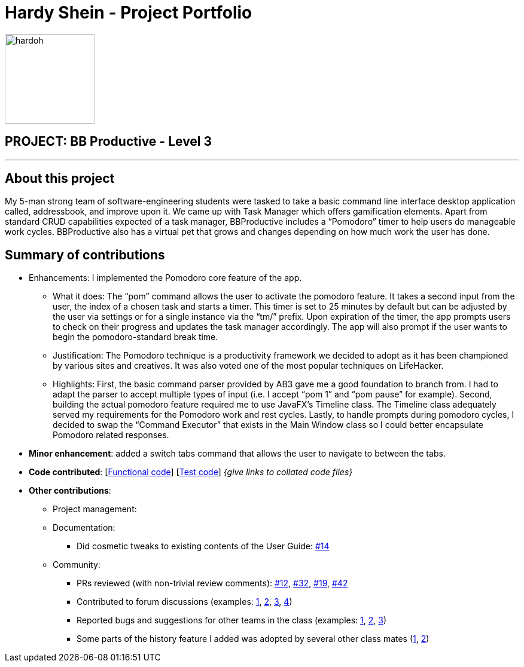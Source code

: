 = Hardy Shein - Project Portfolio
:site-section: AboutUs
:imagesDir: ../images
:stylesDir: ../stylesheets

image::hardoh.png[width="150", align="left"]

== PROJECT: BB Productive - Level 3

---

== About this project

My 5-man strong team of software-engineering students were tasked to take a basic command line interface desktop application called, addressbook, and improve upon it. We came up with Task Manager which offers gamification elements. Apart from standard CRUD capabilities expected of a task manager, BBProductive includes a “Pomodoro” timer to help users do manageable work cycles. BBProductive also has a virtual pet that grows and changes depending on how much work the user has done.

== Summary of contributions

* Enhancements: I implemented the Pomodoro core feature of the app.
** What it does: The “pom” command allows the user to activate the pomodoro feature. It takes a second input from the user, the index of a chosen task  and starts a timer. This timer is set to 25 minutes by default but can be adjusted by the user via settings or for a single instance via the “tm/” prefix. Upon expiration of the timer, the app prompts users to check on their progress and updates the task manager accordingly. The app will also prompt if the user wants to begin the pomodoro-standard break time.
** Justification: The Pomodoro technique is a productivity framework we decided to adopt as it has been championed by various sites and creatives. It was also voted one of the most popular techniques on LifeHacker.
** Highlights: First, the basic command parser provided by AB3 gave me a good foundation to branch from. I had to adapt the parser to accept multiple types of input (i.e. I accept “pom 1” and “pom pause” for example). Second, building the actual pomodoro feature required me to use JavaFX’s Timeline class. The Timeline class adequately served my requirements for the Pomodoro work and rest cycles. Lastly, to handle prompts during pomodoro cycles, I decided to swap the “Command Executor” that exists in the Main Window class so I could better encapsulate Pomodoro related responses.

* *Minor enhancement*: added a switch tabs command that allows the user to navigate to between the tabs.

* *Code contributed*: [https://github.com[Functional code]] [https://github.com[Test code]] _{give links to collated code files}_

* *Other contributions*:

** Project management:
** Documentation:
*** Did cosmetic tweaks to existing contents of the User Guide: https://github.com[#14]
** Community:
*** PRs reviewed (with non-trivial review comments): https://github.com[#12], https://github.com[#32], https://github.com[#19], https://github.com[#42]
*** Contributed to forum discussions (examples:  https://github.com[1], https://github.com[2], https://github.com[3], https://github.com[4])
*** Reported bugs and suggestions for other teams in the class (examples:  https://github.com[1], https://github.com[2], https://github.com[3])
*** Some parts of the history feature I added was adopted by several other class mates (https://github.com[1], https://github.com[2])

